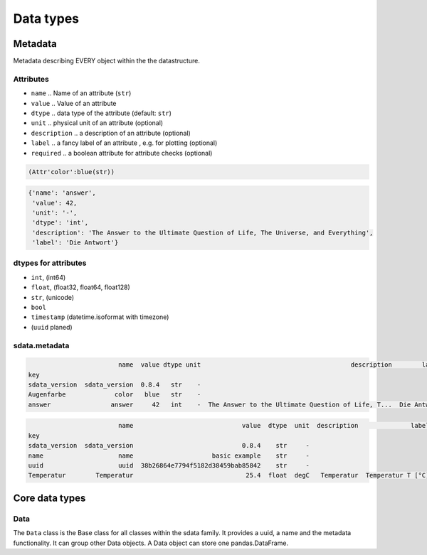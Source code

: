 Data types
==========

Metadata
--------

Metadata describing EVERY object within the the datastructure.

Attributes
..........

* ``name`` .. Name of an attribute (``str``)
* ``value`` .. Value of an attribute
* ``dtype`` .. data type of the attribute (default: ``str``)
* ``unit`` .. physical unit of an attribute (optional)
* ``description`` .. a description of an attribute (optional)
* ``label`` .. a fancy label of an attribute , e.g. for plotting (optional)
* ``required`` .. a boolean attribute for attribute checks  (optional)

.. code-block:: python
    :linenos:

    import sdata
    attribute1 = sdata.Attribute("color", "blue")
    attribute1

.. code-block:: none

    (Attr'color':blue(str))

.. code-block:: python
    :linenos:

    attribute2 = sdata.Attribute(name="answer",
                                 value=42,
                                 dtype="int",
                                 unit="-",
                                 description="""The Answer to the Ultimate Question of Life, The Universe, and Everything""",
                                 label="Die Antwort")
    attribute2.to_dict()

.. code-block:: none

    {'name': 'answer',
     'value': 42,
     'unit': '-',
     'dtype': 'int',
     'description': 'The Answer to the Ultimate Question of Life, The Universe, and Everything',
     'label': 'Die Antwort'}

dtypes for attributes
.....................

* ``int``, (int64)
* ``float``, (float32, float64, float128)
* ``str``, (unicode)
* ``bool``
* ``timestamp`` (datetime.isoformat with timezone)
* (``uuid`` planed)

sdata.metadata
..............

.. code-block:: python
    :linenos:

    metadata = sdata.Metadata()
    metadata.add(attribute1)
    metadata.add(attribute2)
    print(metadata)
    metadata.df

.. code-block:: none

                            name  value dtype unit                                        description        label
    key                                                                                                            
    sdata_version  sdata_version  0.8.4   str    -                                                                 
    Augenfarbe             color   blue   str    -                                                                 
    answer                answer     42   int    -  The Answer to the Ultimate Question of Life, T...  Die Antwort 

.. code-block:: python
    :linenos:

    data = sdata.Data(name="basic example", uuid="38b26864e7794f5182d38459bab85842", table=df)
    data.metadata.add("Temperatur",
                      value=25.4,
                      dtype="float",
                      unit="degC",
                      description="Temperatur",
                      label="Temperatur T [°C]")
    data.metadata.df

.. code-block:: none

                            name                             value  dtype  unit  description              label
    key                                                                                                        
    sdata_version  sdata_version                             0.8.4    str     -                                
    name                    name                     basic example    str     -                                
    uuid                    uuid  38b26864e7794f5182d38459bab85842    str     -                                
    Temperatur        Temperatur                              25.4  float  degC   Temperatur  Temperatur T [°C]


Core data types
---------------

Data
....

The ``Data`` class is the Base class for all classes within the sdata family. It provides a uuid, a name and the metadata functionality.
It can group other Data objects. A Data object can store one pandas.DataFrame.


.. code-block:: python
    :linenos:

    import sdata
    data = sdata.Data(name="my data name", table=df, description="my data description")


.. code-block:: python
    :linenos:

    df = pd.DataFrame({"time": [1.1, 2.1, 3.5],
                       "temperature": [2.4, 5.2, 2.2]},

    data_name = "Temperaturmessung-001"
    data = sdata.Data(name=data_name,
                      uuid=sdata.uuid_from_str(data_name),
                      table=df,
                      description="Messergebnis Temperatur")
    data.metadata.add("time",
                      value=None,
                      dtype="float",
                      unit="s",
                      description="Zeitachse",
                      label="time $t$")
    data.metadata.add("temperature",
                      value=None,
                      dtype="float",
                      unit="°C",
                      description="Zeitachse",
                      label="temperature $T$")
    data.describe()


.. code-block:: python
    :linenos:

    import matplotlib.pyplot as plt
    fig, ax = plt.subplots()

    x_var = "time"
    y_var = "temperature"

    x_attr = data.metadata.get(x_var)
    y_attr = data.metadata.get(y_var)

    ax.plot(data.df[x_var], data.df[y_var], label=data.name)
    ax.legend(loc="best")
    ax.set_xlabel("{0.label} [{0.unit}]".format(x_attr))
    ax.set_ylabel("{0.label} [{0.unit}]".format(y_attr))
    print("plot")
